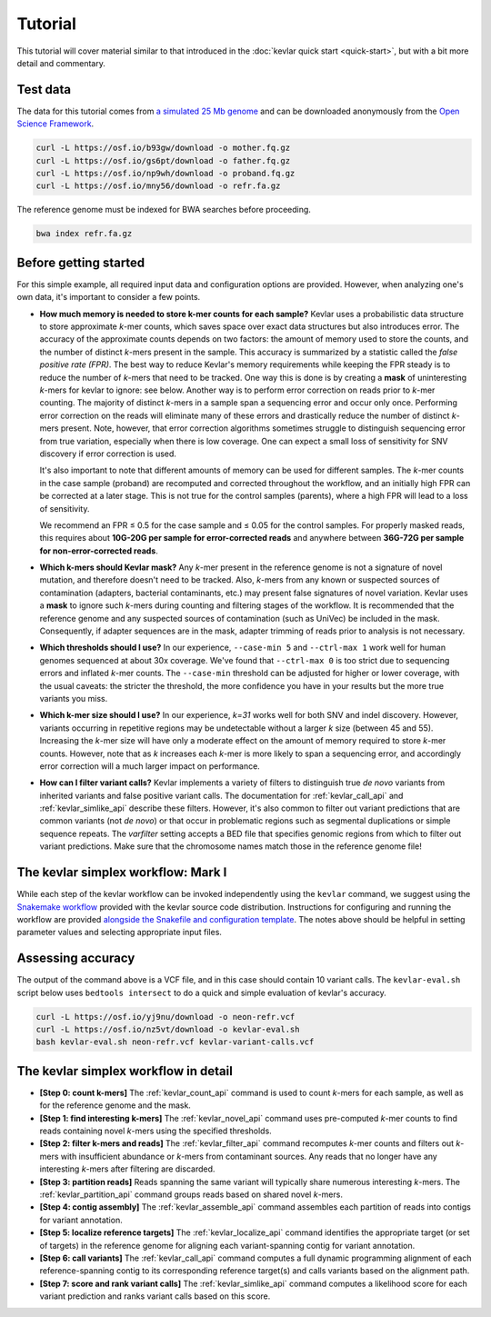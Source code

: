 Tutorial
========

This tutorial will cover material similar to that introduced in the :doc:`kevlar quick start <quick-start>`, but with a bit more detail and commentary.


Test data
---------

The data for this tutorial comes from `a simulated 25 Mb genome <https://github.com/standage/noble>`__ and can be downloaded anonymously from the `Open Science Framework <https://osf.io/anr56/>`__.

.. highlight:: none

.. code::

    curl -L https://osf.io/b93gw/download -o mother.fq.gz
    curl -L https://osf.io/gs6pt/download -o father.fq.gz
    curl -L https://osf.io/np9wh/download -o proband.fq.gz
    curl -L https://osf.io/mny56/download -o refr.fa.gz

The reference genome must be indexed for BWA searches before proceeding.

.. code::

    bwa index refr.fa.gz


Before getting started
----------------------

For this simple example, all required input data and configuration options are provided.
However, when analyzing one's own data, it's important to consider a few points.

- **How much memory is needed to store k-mer counts for each sample?**
  Kevlar uses a probabilistic data structure to store approximate *k*-mer counts, which saves space over exact data structures but also introduces error.
  The accuracy of the approximate counts depends on two factors: the amount of memory used to store the counts, and the number of distinct *k*-mers present in the sample.
  This accuracy is summarized by a statistic called the *false positive rate (FPR)*.
  The best way to reduce Kevlar's memory requirements while keeping the FPR steady is to reduce the number of *k*-mers that need to be tracked.
  One way this is done is by creating a **mask** of uninteresting *k*-mers for kevlar to ignore: see below.
  Another way is to perform error correction on reads prior to *k*-mer counting.
  The majority of distinct *k*-mers in a sample span a sequencing error and occur only once.
  Performing error correction on the reads will eliminate many of these errors and drastically reduce the number of distinct *k*-mers present.
  Note, however, that error correction algorithms sometimes struggle to distinguish sequencing error from true variation, especially when there is low coverage.
  One can expect a small loss of sensitivity for SNV discovery if error correction is used.

  It's also important to note that different amounts of memory can be used for different samples.
  The *k*-mer counts in the case sample (proband) are recomputed and corrected throughout the workflow, and an initially high FPR can be corrected at a later stage.
  This is not true for the control samples (parents), where a high FPR will lead to a loss of sensitivity.

  We recommend an FPR ≤ 0.5 for the case sample and ≤ 0.05 for the control samples.
  For properly masked reads, this requires about **10G-20G per sample for error-corrected reads** and anywhere between **36G-72G per sample for non-error-corrected reads**.
- **Which k-mers should Kevlar mask?**
  Any *k*-mer present in the reference genome is not a signature of novel mutation, and therefore doesn't need to be tracked.
  Also, *k*-mers from any known or suspected sources of contamination (adapters, bacterial contaminants, etc.) may present false signatures of novel variation.
  Kevlar uses a **mask** to ignore such *k*-mers during counting and filtering stages of the workflow.
  It is recommended that the reference genome and any suspected sources of contamination (such as UniVec) be included in the mask.
  Consequently, if adapter sequences are in the mask, adapter trimming of reads prior to analysis is not necessary.
- **Which thresholds should I use?**
  In our experience, ``--case-min 5`` and ``--ctrl-max 1`` work well for human genomes sequenced at about 30x coverage.
  We've found that ``--ctrl-max 0`` is too strict due to sequencing errors and inflated *k*-mer counts.
  The ``--case-min`` threshold can be adjusted for higher or lower coverage, with the usual caveats: the stricter the threshold, the more confidence you have in your results but the more true variants you miss.
- **Which k-mer size should I use?**
  In our experience, *k=31* works well for both SNV and indel discovery.
  However, variants occurring in repetitive regions may be undetectable without a larger *k* size (between 45 and 55).
  Increasing the *k*-mer size will have only a moderate effect on the amount of memory required to store *k*-mer counts.
  However, note that as *k* increases each *k*-mer is more likely to span a sequencing error, and accordingly error correction will a much larger impact on performance.
- **How can I filter variant calls?**
  Kevlar implements a variety of filters to distinguish true *de novo* variants from inherited variants and false positive variant calls.
  The documentation for :ref:`kevlar_call_api` and :ref:`kevlar_simlike_api` describe these filters.
  However, it's also common to filter out variant predictions that are common variants (not *de novo*) or that occur in problematic regions such as segmental duplications or simple sequence repeats.
  The `varfilter` setting accepts a BED file that specifies genomic regions from which to filter out variant predictions.
  Make sure that the chromosome names match those in the reference genome file!


The kevlar simplex workflow: Mark I
-----------------------------------

While each step of the kevlar workflow can be invoked independently using the ``kevlar`` command, we suggest using the `Snakemake workflow <https://github.com/dib-lab/kevlar/tree/master/kevlar/workflows/mark-I>`__ provided with the kevlar source code distribution.
Instructions for configuring and running the workflow are provided `alongside the Snakefile and configuration template <https://github.com/dib-lab/kevlar/tree/master/kevlar/workflows/mark-I>`__.
The notes above should be helpful in setting parameter values and selecting appropriate input files.


Assessing accuracy
------------------

The output of the command above is a VCF file, and in this case should contain 10 variant calls.
The ``kevlar-eval.sh`` script below uses ``bedtools intersect`` to do a quick and simple evaluation of kevlar's accuracy.

.. code:: bash

    curl -L https://osf.io/yj9nu/download -o neon-refr.vcf
    curl -L https://osf.io/nz5vt/download -o kevlar-eval.sh
    bash kevlar-eval.sh neon-refr.vcf kevlar-variant-calls.vcf


The kevlar simplex workflow in detail
-------------------------------------

- **[Step 0: count k-mers]** The :ref:`kevlar_count_api` command is used to count *k*-mers for each sample, as well as for the reference genome and the mask.
- **[Step 1: find interesting k-mers]** The :ref:`kevlar_novel_api` command uses pre-computed *k*-mer counts to find reads containing novel *k*-mers using the specified thresholds.
- **[Step 2: filter k-mers and reads]** The :ref:`kevlar_filter_api` command recomputes *k*-mer counts and filters out *k*-mers with insufficient abundance or *k*-mers from contaminant sources. Any reads that no longer have any interesting *k*-mers after filtering are discarded.
- **[Step 3: partition reads]** Reads spanning the same variant will typically share numerous interesting *k*-mers. The :ref:`kevlar_partition_api` command groups reads based on shared novel *k*-mers.
- **[Step 4: contig assembly]** The :ref:`kevlar_assemble_api` command assembles each partition of reads into contigs for variant annotation.
- **[Step 5: localize reference targets]** The :ref:`kevlar_localize_api` command identifies the appropriate target (or set of targets) in the reference genome for aligning each variant-spanning contig for variant annotation.
- **[Step 6: call variants]** The :ref:`kevlar_call_api` command computes a full dynamic programming alignment of each reference-spanning contig to its corresponding reference target(s) and calls variants based on the alignment path.
- **[Step 7: score and rank variant calls]** The :ref:`kevlar_simlike_api` command computes a likelihood score for each variant prediction and ranks variant calls based on this score.
